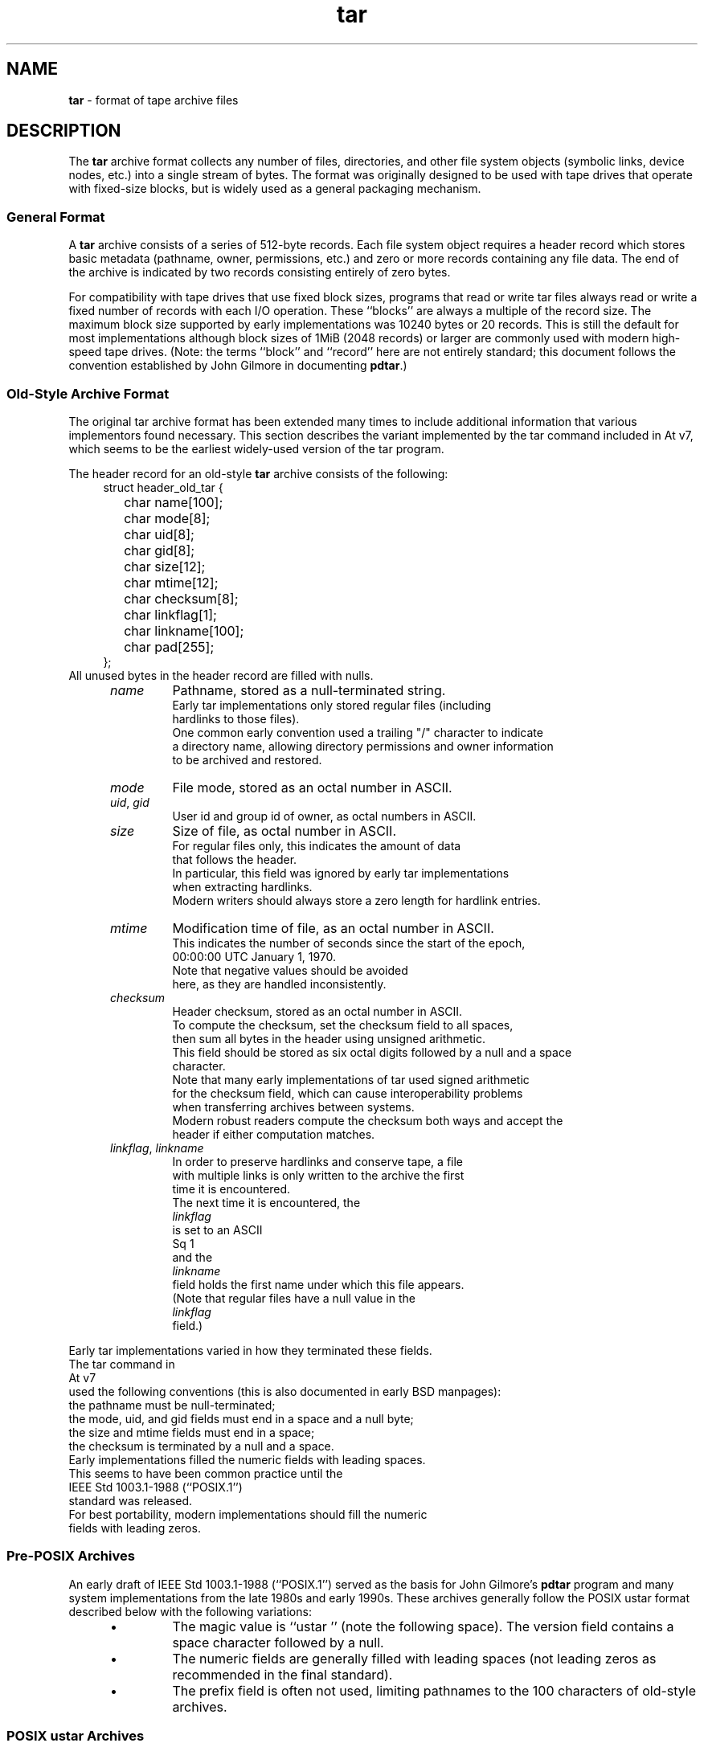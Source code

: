 .TH tar 5 "December 27, 2009" ""
.SH NAME
.ad l
\fB\%tar\fP
\- format of tape archive files
.SH DESCRIPTION
.ad l
The
\fB\%tar\fP
archive format collects any number of files, directories, and other
file system objects (symbolic links, device nodes, etc.) into a single
stream of bytes.
The format was originally designed to be used with
tape drives that operate with fixed-size blocks, but is widely used as
a general packaging mechanism.
.SS General Format
A
\fB\%tar\fP
archive consists of a series of 512-byte records.
Each file system object requires a header record which stores basic metadata
(pathname, owner, permissions, etc.) and zero or more records containing any
file data.
The end of the archive is indicated by two records consisting
entirely of zero bytes.
.PP
For compatibility with tape drives that use fixed block sizes,
programs that read or write tar files always read or write a fixed
number of records with each I/O operation.
These
``blocks''
are always a multiple of the record size.
The maximum block size supported by early
implementations was 10240 bytes or 20 records.
This is still the default for most implementations
although block sizes of 1MiB (2048 records) or larger are
commonly used with modern high-speed tape drives.
(Note: the terms
``block''
and
``record''
here are not entirely standard; this document follows the
convention established by John Gilmore in documenting
\fB\%pdtar\fP.)
.SS Old-Style Archive Format
The original tar archive format has been extended many times to
include additional information that various implementors found
necessary.
This section describes the variant implemented by the tar command
included in
At v7,
which seems to be the earliest widely-used version of the tar program.
.PP
The header record for an old-style
\fB\%tar\fP
archive consists of the following:
.RS 4
.nf
struct header_old_tar {
	char name[100];
	char mode[8];
	char uid[8];
	char gid[8];
	char size[12];
	char mtime[12];
	char checksum[8];
	char linkflag[1];
	char linkname[100];
	char pad[255];
};
.RE
All unused bytes in the header record are filled with nulls.
.RS 5
.TP
\fIname\fP
Pathname, stored as a null-terminated string.
Early tar implementations only stored regular files (including
hardlinks to those files).
One common early convention used a trailing "/" character to indicate
a directory name, allowing directory permissions and owner information
to be archived and restored.
.TP
\fImode\fP
File mode, stored as an octal number in ASCII.
.TP
\fIuid\fP, \fIgid\fP
User id and group id of owner, as octal numbers in ASCII.
.TP
\fIsize\fP
Size of file, as octal number in ASCII.
For regular files only, this indicates the amount of data
that follows the header.
In particular, this field was ignored by early tar implementations
when extracting hardlinks.
Modern writers should always store a zero length for hardlink entries.
.TP
\fImtime\fP
Modification time of file, as an octal number in ASCII.
This indicates the number of seconds since the start of the epoch,
00:00:00 UTC January 1, 1970.
Note that negative values should be avoided
here, as they are handled inconsistently.
.TP
\fIchecksum\fP
Header checksum, stored as an octal number in ASCII.
To compute the checksum, set the checksum field to all spaces,
then sum all bytes in the header using unsigned arithmetic.
This field should be stored as six octal digits followed by a null and a space
character.
Note that many early implementations of tar used signed arithmetic
for the checksum field, which can cause interoperability problems
when transferring archives between systems.
Modern robust readers compute the checksum both ways and accept the
header if either computation matches.
.TP
\fIlinkflag\fP, \fIlinkname\fP
In order to preserve hardlinks and conserve tape, a file
with multiple links is only written to the archive the first
time it is encountered.
The next time it is encountered, the
\fIlinkflag\fP
is set to an ASCII
Sq 1
and the
\fIlinkname\fP
field holds the first name under which this file appears.
(Note that regular files have a null value in the
\fIlinkflag\fP
field.)
.RE
.PP
Early tar implementations varied in how they terminated these fields.
The tar command in
At v7
used the following conventions (this is also documented in early BSD manpages):
the pathname must be null-terminated;
the mode, uid, and gid fields must end in a space and a null byte;
the size and mtime fields must end in a space;
the checksum is terminated by a null and a space.
Early implementations filled the numeric fields with leading spaces.
This seems to have been common practice until the
IEEE Std 1003.1-1988 (``POSIX.1'')
standard was released.
For best portability, modern implementations should fill the numeric
fields with leading zeros.
.SS Pre-POSIX Archives
An early draft of
IEEE Std 1003.1-1988 (``POSIX.1'')
served as the basis for John Gilmore's
\fB\%pdtar\fP
program and many system implementations from the late 1980s
and early 1990s.
These archives generally follow the POSIX ustar
format described below with the following variations:
.RS 5
.IP \(bu
The magic value is
``ustar\ \&''
(note the following space).
The version field contains a space character followed by a null.
.IP \(bu
The numeric fields are generally filled with leading spaces
(not leading zeros as recommended in the final standard).
.IP \(bu
The prefix field is often not used, limiting pathnames to
the 100 characters of old-style archives.
.RE
.SS POSIX ustar Archives
IEEE Std 1003.1-1988 (``POSIX.1'')
defined a standard tar file format to be read and written
by compliant implementations of
\fBtar\fP(1).
This format is often called the
``ustar''
format, after the magic value used
in the header.
(The name is an acronym for
``Unix Standard TAR''.)
It extends the historic format with new fields:
.RS 4
.nf
struct header_posix_ustar {
	char name[100];
	char mode[8];
	char uid[8];
	char gid[8];
	char size[12];
	char mtime[12];
	char checksum[8];
	char typeflag[1];
	char linkname[100];
	char magic[6];
	char version[2];
	char uname[32];
	char gname[32];
	char devmajor[8];
	char devminor[8];
	char prefix[155];
	char pad[12];
};
.RE
.RS 5
.TP
\fItypeflag\fP
Type of entry.
POSIX extended the earlier
\fIlinkflag\fP
field with several new type values:
.RS 5
.TP
``0''
Regular file.
NUL should be treated as a synonym, for compatibility purposes.
.TP
``1''
Hard link.
.TP
``2''
Symbolic link.
.TP
``3''
Character device node.
.TP
``4''
Block device node.
.TP
``5''
Directory.
.TP
``6''
FIFO node.
.TP
``7''
Reserved.
.TP
Other
A POSIX-compliant implementation must treat any unrecognized typeflag value
as a regular file.
In particular, writers should ensure that all entries
have a valid filename so that they can be restored by readers that do not
support the corresponding extension.
Uppercase letters "A" through "Z" are reserved for custom extensions.
Note that sockets and whiteout entries are not archivable.
.RE
It is worth noting that the
\fIsize\fP
field, in particular, has different meanings depending on the type.
For regular files, of course, it indicates the amount of data
following the header.
For directories, it may be used to indicate the total size of all
files in the directory, for use by operating systems that pre-allocate
directory space.
For all other types, it should be set to zero by writers and ignored
by readers.
.TP
\fImagic\fP
Contains the magic value
``ustar''
followed by a NUL byte to indicate that this is a POSIX standard archive.
Full compliance requires the uname and gname fields be properly set.
.TP
\fIversion\fP
Version.
This should be
``00''
(two copies of the ASCII digit zero) for POSIX standard archives.
.TP
\fIuname\fP, \fIgname\fP
User and group names, as null-terminated ASCII strings.
These should be used in preference to the uid/gid values
when they are set and the corresponding names exist on
the system.
.TP
\fIdevmajor\fP, \fIdevminor\fP
Major and minor numbers for character device or block device entry.
.TP
\fIname\fP, \fIprefix\fP
If the pathname is too long to fit in the 100 bytes provided by the standard
format, it can be split at any
\fI/\fP
character with the first portion going into the prefix field.
If the prefix field is not empty, the reader will prepend
the prefix value and a
\fI/\fP
character to the regular name field to obtain the full pathname.
The standard does not require a trailing
\fI/\fP
character on directory names, though most implementations still
include this for compatibility reasons.
.RE
.PP
Note that all unused bytes must be set to
.BR NUL.
.PP
Field termination is specified slightly differently by POSIX
than by previous implementations.
The
\fImagic\fP,
\fIuname\fP,
and
\fIgname\fP
fields must have a trailing
.BR NUL.
The
\fIpathname\fP,
\fIlinkname\fP,
and
\fIprefix\fP
fields must have a trailing
.BR NUL
unless they fill the entire field.
(In particular, it is possible to store a 256-character pathname if it
happens to have a
\fI/\fP
as the 156th character.)
POSIX requires numeric fields to be zero-padded in the front, and requires
them to be terminated with either space or
.BR NUL
characters.
.PP
Currently, most tar implementations comply with the ustar
format, occasionally extending it by adding new fields to the
blank area at the end of the header record.
.SS Pax Interchange Format
There are many attributes that cannot be portably stored in a
POSIX ustar archive.
IEEE Std 1003.1-2001 (``POSIX.1'')
defined a
``pax interchange format''
that uses two new types of entries to hold text-formatted
metadata that applies to following entries.
Note that a pax interchange format archive is a ustar archive in every
respect.
The new data is stored in ustar-compatible archive entries that use the
``x''
or
``g''
typeflag.
In particular, older implementations that do not fully support these
extensions will extract the metadata into regular files, where the
metadata can be examined as necessary.
.PP
An entry in a pax interchange format archive consists of one or
two standard ustar entries, each with its own header and data.
The first optional entry stores the extended attributes
for the following entry.
This optional first entry has an "x" typeflag and a size field that
indicates the total size of the extended attributes.
The extended attributes themselves are stored as a series of text-format
lines encoded in the portable UTF-8 encoding.
Each line consists of a decimal number, a space, a key string, an equals
sign, a value string, and a new line.
The decimal number indicates the length of the entire line, including the
initial length field and the trailing newline.
An example of such a field is:
.RS 4
25 ctime=1084839148.1212\en
.RE
Keys in all lowercase are standard keys.
Vendors can add their own keys by prefixing them with an all uppercase
vendor name and a period.
Note that, unlike the historic header, numeric values are stored using
decimal, not octal.
A description of some common keys follows:
.RS 5
.TP
\fBatime\fP, \fBctime\fP, \fBmtime\fP
File access, inode change, and modification times.
These fields can be negative or include a decimal point and a fractional value.
.TP
\fBuname\fP, \fBuid\fP, \fBgname\fP, \fBgid\fP
User name, group name, and numeric UID and GID values.
The user name and group name stored here are encoded in UTF8
and can thus include non-ASCII characters.
The UID and GID fields can be of arbitrary length.
.TP
\fBlinkpath\fP
The full path of the linked-to file.
Note that this is encoded in UTF8 and can thus include non-ASCII characters.
.TP
\fBpath\fP
The full pathname of the entry.
Note that this is encoded in UTF8 and can thus include non-ASCII characters.
.TP
\fBrealtime.*\fP, \fBsecurity.*\fP
These keys are reserved and may be used for future standardization.
.TP
\fBsize\fP
The size of the file.
Note that there is no length limit on this field, allowing conforming
archives to store files much larger than the historic 8GB limit.
.TP
\fBSCHILY.*\fP
Vendor-specific attributes used by Joerg Schilling's
\fB\%star\fP
implementation.
.TP
\fBSCHILY.acl.access\fP, \fBSCHILY.acl.default\fP
Stores the access and default ACLs as textual strings in a format
that is an extension of the format specified by POSIX.1e draft 17.
In particular, each user or group access specification can include a fourth
colon-separated field with the numeric UID or GID.
This allows ACLs to be restored on systems that may not have complete
user or group information available (such as when NIS/YP or LDAP services
are temporarily unavailable).
.TP
\fBSCHILY.devminor\fP, \fBSCHILY.devmajor\fP
The full minor and major numbers for device nodes.
.TP
\fBSCHILY.fflags\fP
The file flags.
.TP
\fBSCHILY.realsize\fP
The full size of the file on disk.
XXX explain? XXX
.TP
\fBSCHILY.dev,\fP \fBSCHILY.ino\fP, \fBSCHILY.nlinks\fP
The device number, inode number, and link count for the entry.
In particular, note that a pax interchange format archive using Joerg
Schilling's
\fBSCHILY.*\fP
extensions can store all of the data from
\fIstruct\fP stat.
.TP
\fBLIBARCHIVE.xattr.\fP \fInamespace\fP.\fIkey\fP
Libarchive stores POSIX.1e-style extended attributes using
keys of this form.
The
\fIkey\fP
value is URL-encoded:
All non-ASCII characters and the two special characters
``=''
and
``%''
are encoded as
``%''
followed by two uppercase hexadecimal digits.
The value of this key is the extended attribute value
encoded in base 64.
XXX Detail the base-64 format here XXX
.TP
\fBVENDOR.*\fP
XXX document other vendor-specific extensions XXX
.RE
.PP
Any values stored in an extended attribute override the corresponding
values in the regular tar header.
Note that compliant readers should ignore the regular fields when they
are overridden.
This is important, as existing archivers are known to store non-compliant
values in the standard header fields in this situation.
There are no limits on length for any of these fields.
In particular, numeric fields can be arbitrarily large.
All text fields are encoded in UTF8.
Compliant writers should store only portable 7-bit ASCII characters in
the standard ustar header and use extended
attributes whenever a text value contains non-ASCII characters.
.PP
In addition to the
\fBx\fP
entry described above, the pax interchange format
also supports a
\fBg\fP
entry.
The
\fBg\fP
entry is identical in format, but specifies attributes that serve as
defaults for all subsequent archive entries.
The
\fBg\fP
entry is not widely used.
.PP
Besides the new
\fBx\fP
and
\fBg\fP
entries, the pax interchange format has a few other minor variations
from the earlier ustar format.
The most troubling one is that hardlinks are permitted to have
data following them.
This allows readers to restore any hardlink to a file without
having to rewind the archive to find an earlier entry.
However, it creates complications for robust readers, as it is no longer
clear whether or not they should ignore the size field for hardlink entries.
.SS GNU Tar Archives
The GNU tar program started with a pre-POSIX format similar to that
described earlier and has extended it using several different mechanisms:
It added new fields to the empty space in the header (some of which was later
used by POSIX for conflicting purposes);
it allowed the header to be continued over multiple records;
and it defined new entries that modify following entries
(similar in principle to the
\fBx\fP
entry described above, but each GNU special entry is single-purpose,
unlike the general-purpose
\fBx\fP
entry).
As a result, GNU tar archives are not POSIX compatible, although
more lenient POSIX-compliant readers can successfully extract most
GNU tar archives.
.RS 4
.nf
struct header_gnu_tar {
	char name[100];
	char mode[8];
	char uid[8];
	char gid[8];
	char size[12];
	char mtime[12];
	char checksum[8];
	char typeflag[1];
	char linkname[100];
	char magic[6];
	char version[2];
	char uname[32];
	char gname[32];
	char devmajor[8];
	char devminor[8];
	char atime[12];
	char ctime[12];
	char offset[12];
	char longnames[4];
	char unused[1];
	struct {
		char offset[12];
		char numbytes[12];
	} sparse[4];
	char isextended[1];
	char realsize[12];
	char pad[17];
};
.RE
.RS 5
.TP
\fItypeflag\fP
GNU tar uses the following special entry types, in addition to
those defined by POSIX:
.RS 5
.TP
7
GNU tar treats type "7" records identically to type "0" records,
except on one obscure RTOS where they are used to indicate the
pre-allocation of a contiguous file on disk.
.TP
D
This indicates a directory entry.
Unlike the POSIX-standard "5"
typeflag, the header is followed by data records listing the names
of files in this directory.
Each name is preceded by an ASCII "Y"
if the file is stored in this archive or "N" if the file is not
stored in this archive.
Each name is terminated with a null, and
an extra null marks the end of the name list.
The purpose of this
entry is to support incremental backups; a program restoring from
such an archive may wish to delete files on disk that did not exist
in the directory when the archive was made.
.PP
Note that the "D" typeflag specifically violates POSIX, which requires
that unrecognized typeflags be restored as normal files.
In this case, restoring the "D" entry as a file could interfere
with subsequent creation of the like-named directory.
.TP
K
The data for this entry is a long linkname for the following regular entry.
.TP
L
The data for this entry is a long pathname for the following regular entry.
.TP
M
This is a continuation of the last file on the previous volume.
GNU multi-volume archives guarantee that each volume begins with a valid
entry header.
To ensure this, a file may be split, with part stored at the end of one volume,
and part stored at the beginning of the next volume.
The "M" typeflag indicates that this entry continues an existing file.
Such entries can only occur as the first or second entry
in an archive (the latter only if the first entry is a volume label).
The
\fIsize\fP
field specifies the size of this entry.
The
\fIoffset\fP
field at bytes 369-380 specifies the offset where this file fragment
begins.
The
\fIrealsize\fP
field specifies the total size of the file (which must equal
\fIsize\fP
plus
\fIoffset\fP).
When extracting, GNU tar checks that the header file name is the one it is
expecting, that the header offset is in the correct sequence, and that
the sum of offset and size is equal to realsize.
.TP
N
Type "N" records are no longer generated by GNU tar.
They contained a
list of files to be renamed or symlinked after extraction; this was
originally used to support long names.
The contents of this record
are a text description of the operations to be done, in the form
``Rename %s to %s\en''
or
``Symlink %s to %s\en ;''
in either case, both
filenames are escaped using K&R C syntax.
Due to security concerns, "N" records are now generally ignored
when reading archives.
.TP
S
This is a
``sparse''
regular file.
Sparse files are stored as a series of fragments.
The header contains a list of fragment offset/length pairs.
If more than four such entries are required, the header is
extended as necessary with
``extra''
header extensions (an older format that is no longer used), or
``sparse''
extensions.
.TP
V
The
\fIname\fP
field should be interpreted as a tape/volume header name.
This entry should generally be ignored on extraction.
.RE
.TP
\fImagic\fP
The magic field holds the five characters
``ustar''
followed by a space.
Note that POSIX ustar archives have a trailing null.
.TP
\fIversion\fP
The version field holds a space character followed by a null.
Note that POSIX ustar archives use two copies of the ASCII digit
``0''.
.TP
\fIatime\fP, \fIctime\fP
The time the file was last accessed and the time of
last change of file information, stored in octal as with
\fImtime\fP.
.TP
\fIlongnames\fP
This field is apparently no longer used.
.TP
Sparse \fIoffset\fP / \fInumbytes\fP
Each such structure specifies a single fragment of a sparse
file.
The two fields store values as octal numbers.
The fragments are each padded to a multiple of 512 bytes
in the archive.
On extraction, the list of fragments is collected from the
header (including any extension headers), and the data
is then read and written to the file at appropriate offsets.
.TP
\fIisextended\fP
If this is set to non-zero, the header will be followed by additional
``sparse header''
records.
Each such record contains information about as many as 21 additional
sparse blocks as shown here:
.RS 4
.nf
struct gnu_sparse_header {
	struct {
		char offset[12];
		char numbytes[12];
	} sparse[21];
	char    isextended[1];
	char    padding[7];
};
.RE
.TP
\fIrealsize\fP
A binary representation of the file's complete size, with a much larger range
than the POSIX file size.
In particular, with
\fBM\fP
type files, the current entry is only a portion of the file.
In that case, the POSIX size field will indicate the size of this
entry; the
\fIrealsize\fP
field will indicate the total size of the file.
.RE
.SS GNU tar pax archives
GNU tar 1.14 (XXX check this XXX) and later will write
pax interchange format archives when you specify the
\fB\--posix\fP
flag.
This format uses custom keywords to store sparse file information.
There have been three iterations of this support, referred to
as
``0.0'',
``0.1'',
and
``1.0''.
.RS 5
.TP
\fBGNU.sparse.numblocks\fP, \fBGNU.sparse.offset\fP, \fBGNU.sparse.numbytes\fP, \fBGNU.sparse.size\fP
The
``0.0''
format used an initial
\fBGNU.sparse.numblocks\fP
attribute to indicate the number of blocks in the file, a pair of
\fBGNU.sparse.offset\fP
and
\fBGNU.sparse.numbytes\fP
to indicate the offset and size of each block,
and a single
\fBGNU.sparse.size\fP
to indicate the full size of the file.
This is not the same as the size in the tar header because the
latter value does not include the size of any holes.
This format required that the order of attributes be preserved and
relied on readers accepting multiple appearances of the same attribute
names, which is not officially permitted by the standards.
.TP
\fBGNU.sparse.map\fP
The
``0.1''
format used a single attribute that stored a comma-separated
list of decimal numbers.
Each pair of numbers indicated the offset and size, respectively,
of a block of data.
This does not work well if the archive is extracted by an archiver
that does not recognize this extension, since many pax implementations
simply discard unrecognized attributes.
.TP
\fBGNU.sparse.major\fP, \fBGNU.sparse.minor\fP, \fBGNU.sparse.name\fP, \fBGNU.sparse.realsize\fP
The
``1.0''
format stores the sparse block map in one or more 512-byte blocks
prepended to the file data in the entry body.
The pax attributes indicate the existence of this map
(via the
\fBGNU.sparse.major\fP
and
\fBGNU.sparse.minor\fP
fields)
and the full size of the file.
The
\fBGNU.sparse.name\fP
holds the true name of the file.
To avoid confusion, the name stored in the regular tar header
is a modified name so that extraction errors will be apparent
to users.
.RE
.SS Solaris Tar
XXX More Details Needed XXX
.PP
Solaris tar (beginning with SunOS XXX 5.7 ?? XXX) supports an
``extended''
format that is fundamentally similar to pax interchange format,
with the following differences:
.RS 5
.IP \(bu
Extended attributes are stored in an entry whose type is
\fBX\fP,
not
\fBx\fP,
as used by pax interchange format.
The detailed format of this entry appears to be the same
as detailed above for the
\fBx\fP
entry.
.IP \(bu
An additional
\fBA\fP
entry is used to store an ACL for the following regular entry.
The body of this entry contains a seven-digit octal number
followed by a zero byte, followed by the
textual ACL description.
The octal value is the number of ACL entries
plus a constant that indicates the ACL type: 01000000
for POSIX.1e ACLs and 03000000 for NFSv4 ACLs.
.RE
.SS AIX Tar
XXX More details needed XXX
.SS Mac OS X Tar
The tar distributed with Apple's Mac OS X stores most regular files
as two separate entries in the tar archive.
The two entries have the same name except that the first
one has
``._''
added to the beginning of the name.
This first entry stores the
``resource fork''
with additional attributes for the file.
The Mac OS X
\fB\%CopyFile\fP()
API is used to separate a file on disk into separate
resource and data streams and to reassemble those separate
streams when the file is restored to disk.
.SS Other Extensions
One obvious extension to increase the size of files is to
eliminate the terminating characters from the various
numeric fields.
For example, the standard only allows the size field to contain
11 octal digits, reserving the twelfth byte for a trailing
NUL character.
Allowing 12 octal digits allows file sizes up to 64 GB.
.PP
Another extension, utilized by GNU tar, star, and other newer
\fB\%tar\fP
implementations, permits binary numbers in the standard numeric fields.
This is flagged by setting the high bit of the first byte.
This permits 95-bit values for the length and time fields
and 63-bit values for the uid, gid, and device numbers.
GNU tar supports this extension for the
length, mtime, ctime, and atime fields.
Joerg Schilling's star program supports this extension for
all numeric fields.
Note that this extension is largely obsoleted by the extended attribute
record provided by the pax interchange format.
.PP
Another early GNU extension allowed base-64 values rather than octal.
This extension was short-lived and is no longer supported by any
implementation.
.SH SEE ALSO
.ad l
\fBar\fP(1),
\fBpax\fP(1),
\fBtar\fP(1)
.SH STANDARDS
.ad l
The
\fB\%tar\fP
utility is no longer a part of POSIX or the Single Unix Standard.
It last appeared in
Version 2 of the Single UNIX Specification (``SUSv2'').
It has been supplanted in subsequent standards by
\fBpax\fP(1).
The ustar format is currently part of the specification for the
\fBpax\fP(1)
utility.
The pax interchange file format is new with
IEEE Std 1003.1-2001 (``POSIX.1'').
.SH HISTORY
.ad l
A
\fB\%tar\fP
command appeared in Seventh Edition Unix, which was released in January, 1979.
It replaced the
\fB\%tp\fP
program from Fourth Edition Unix which in turn replaced the
\fB\%tap\fP
program from First Edition Unix.
John Gilmore's
\fB\%pdtar\fP
public-domain implementation (circa 1987) was highly influential
and formed the basis of
\fB\%GNU\fP tar
(circa 1988).
Joerg Shilling's
\fB\%star\fP
archiver is another open-source (GPL) archiver (originally developed
circa 1985) which features complete support for pax interchange
format.
.PP
This documentation was written as part of the
\fB\%libarchive\fP
and
\fB\%bsdtar\fP
project by
Tim Kientzle \%<kientzle@FreeBSD.org.>
